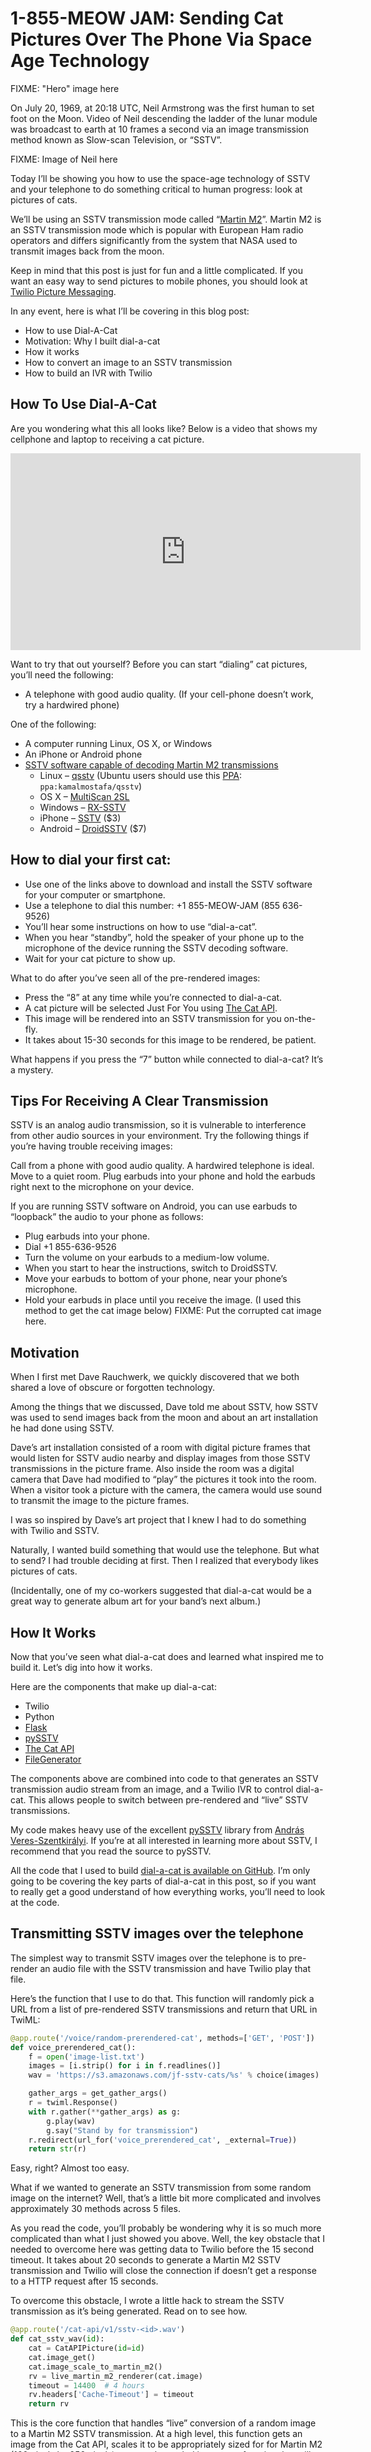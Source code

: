 # This is a file written in Emacs and authored using org-mode (http://orgmode.org/)
# The "README.md" file is generated from this file by running the
# "M-x org-md-export-to-markdown" command from inside of Emacs.
# 
# The "cleaner.py" file is generated from this file by running the
# "M-x org-babel-tangle" command from inside of Emacs.
# 
# Don't render a Table of Contents 
#+OPTIONS: toc:nil
# Don't render section numbers
#+OPTIONS: num:nil
# Turn of subscript parsing: http://super-user.org/wordpress/2012/02/02/how-to-get-rid-of-subscript-annoyance-in-org-mode/comment-page-1/
#+OPTIONS: ^:{}
* 1-855-MEOW JAM: Sending Cat Pictures Over The Phone Via Space Age Technology
  FIXME: "Hero" image here

  On July 20, 1969, at 20:18 UTC, Neil Armstrong was the first human to
  set foot on the Moon. Video of Neil descending the ladder of the lunar
  module was broadcast to earth at 10 frames a second via an image
  transmission method known as Slow-scan Television, or “SSTV”.

  FIXME: Image of Neil here

  Today I’ll be showing you how to use the space-age technology of
  SSTV and your telephone to do something critical to human progress:
  look at pictures of cats.

  We’ll be using an SSTV transmission mode called “[[http://en.wikipedia.org/wiki/Slow-scan_television#Modes][Martin M2]]”. Martin
  M2 is an SSTV transmission mode which is popular with European Ham
  radio operators and differs significantly from the system that NASA
  used to transmit images back from the moon.


  Keep in mind that this post is just for fun and a little
  complicated. If you want an easy way to send pictures to mobile
  phones, you should look at [[https://www.twilio.com/mms][Twilio Picture Messaging]].

  In any event, here is what I’ll be covering in this blog post:

  - How to use Dial-A-Cat
  - Motivation: Why I built dial-a-cat
  - How it works
  - How to convert an image to an SSTV transmission
  - How to build an IVR with Twilio
** How To Use Dial-A-Cat
   Are you wondering what this all looks like? Below is a video that
   shows my cellphone and laptop to receiving a cat picture.

   #+BEGIN_HTML
   <center>
     <iframe width="560" height="315" src="https://www.youtube.com/embed/B7bVzBhg_GM?rel=0&amp;start=35" allowfullscreen="" frameborder="0"></iframe>
   </center>
   #+END_HTML

   Want to try that out yourself? Before you can start “dialing” cat pictures, you’ll need the following:

   - A telephone with good audio quality.
     (If your cell-phone doesn’t work, try a hardwired phone)

   One of the following:

   - A computer running Linux, OS X, or Windows
   - An iPhone or Android phone
   - [[http://en.wikipedia.org/wiki/Slow-scan_television#External_links][SSTV software capable of decoding Martin M2 transmissions]]
     - Linux – [[http://users.telenet.be/on4qz/][qsstv]] (Ubuntu users should use this [[http://askubuntu.com/questions/4983/what-are-ppas-and-how-do-i-use-them][PPA]]: =ppa:kamalmostafa/qsstv=)
     - OS X – [[https://s3.amazonaws.com/jf-files/MultiScan_2SL.zip][MultiScan 2SL]]
     - Windows – [[http://users.belgacom.net/hamradio/rxsstv.htm][RX-SSTV]]
     - iPhone – [[https://itunes.apple.com/us/app/sstv/id387910013][SSTV]] ($3)
     - Android – [[https://play.google.com/store/apps/details?id=com.wolphi.sstv&hl=en][DroidSSTV]] ($7)

** How to dial your first cat:
   - Use one of the links above to download and install the SSTV software
     for your computer or smartphone.
   - Use a telephone to dial this number: +1 855-MEOW-JAM (855 636-9526)
   - You’ll hear some instructions on how to use “dial-a-cat”.
   - When you hear “standby”, hold the speaker of your phone up to the microphone of the device running the SSTV decoding software.
   - Wait for your cat picture to show up.

   What to do after you’ve seen all of the pre-rendered images:

   - Press the “8” at any time while you’re connected to dial-a-cat.
   - A cat picture will be selected Just For You using [[http://www.thecatapi.com/][The Cat API]].
   - This image will be rendered into an SSTV transmission for you on-the-fly.
   - It takes about 15-30 seconds for this image to be rendered, be
     patient.

   What happens if you press the “7” button while connected to dial-a-cat? It’s a mystery.

** Tips For Receiving A Clear Transmission

   SSTV is an analog audio transmission, so it is vulnerable to
   interference from other audio sources in your environment. Try the
   following things if you’re having trouble receiving images:


   Call from a phone with good audio quality. A hardwired telephone is
   ideal. Move to a quiet room. Plug earbuds into your phone and hold
   the earbuds right next to the microphone on your device.


   If you are running SSTV software on Android, you can use earbuds to
   “loopback” the audio to your phone as follows:


   - Plug earbuds into your phone.
   - Dial +1 855-636-9526
   - Turn the volume on your earbuds to a medium-low volume.
   - When you start to hear the instructions, switch to DroidSSTV.
   - Move your earbuds to bottom of your phone, near your phone’s microphone.
   - Hold your earbuds in place until you receive the image. (I used
     this method to get the cat image below)
     FIXME: Put the corrupted cat image here.

** Motivation
   When I first met Dave Rauchwerk, we quickly discovered that we both
   shared a love of obscure or forgotten technology.

   Among the things that we discussed, Dave told me about SSTV, how
   SSTV was used to send images back from the moon and about an art
   installation he had done using SSTV.

   Dave’s art installation consisted of a room with digital picture
   frames that would listen for SSTV audio nearby and display images
   from those SSTV transmissions in the picture frame. Also inside the
   room was a digital camera that Dave had modified to “play” the
   pictures it took into the room. When a visitor took a picture with
   the camera, the camera would use sound to transmit the image to the
   picture frames.

   I was so inspired by Dave’s art project that I knew I had to do
   something with Twilio and SSTV.

   Naturally, I wanted build something that would use the
   telephone. But what to send? I had trouble deciding at first. Then I
   realized that everybody likes pictures of cats.

   (Incidentally, one of my co-workers suggested that dial-a-cat would
   be a great way to generate album art for your band’s next album.)

** How It Works
  :PROPERTIES:
  :header-args: :padline no
  :END:
   Now that you’ve seen what dial-a-cat does and learned what inspired
   me to build it. Let’s dig into how it works.


   Here are the components that make up dial-a-cat:
   - Twilio
   - Python
   - [[http://flask.pocoo.org/][Flask]]
   - [[https://github.com/dnet/pySSTV][pySSTV]]
   - [[http://thecatapi.com/][The Cat API]]
   - [[https://github.com/jpf/FileGenerator][FileGenerator]]

   The components above are combined into code to that generates an
   SSTV transmission audio stream from an image, and a Twilio IVR to
   control dial-a-cat. This allows people to switch between
   pre-rendered and “live” SSTV transmissions.

   My code makes heavy use of the excellent [[https://github.com/dnet/pySSTV][pySSTV]] library from [[http://techblog.vsza.hu/][András
   Veres-Szentkirályi]].  If you’re at all interested in learning more
   about SSTV, I recommend that you read the source to pySSTV.

   All the code that I used to build [[https://github.com/jpf/dial-a-cat][dial-a-cat is available on
   GitHub]]. I’m only going to be covering the key parts of dial-a-cat in
   this post, so if you want to really get a good understand of how
   everything works, you’ll need to look at the code.

** Transmitting SSTV images over the telephone
   The simplest way to transmit SSTV images over the telephone is to
   pre-render an audio file with the SSTV transmission and have Twilio
   play that file.

   Here’s the function that I use to do that. This function will
   randomly pick a URL from a list of pre-rendered SSTV transmissions
   and return that URL in TwiML:

   #+NAME: random-prerendered-cat-route
   #+BEGIN_SRC python
     @app.route('/voice/random-prerendered-cat', methods=['GET', 'POST'])
     def voice_prerendered_cat():
         f = open('image-list.txt')
         images = [i.strip() for i in f.readlines()]
         wav = 'https://s3.amazonaws.com/jf-sstv-cats/%s' % choice(images)

         gather_args = get_gather_args()
         r = twiml.Response()
         with r.gather(**gather_args) as g:
             g.play(wav)
             g.say("Stand by for transmission")
         r.redirect(url_for('voice_prerendered_cat', _external=True))
         return str(r)
   #+END_SRC

   Easy, right? Almost too easy.

   What if we wanted to generate an SSTV transmission from some random
   image on the internet? Well, that’s a little bit more complicated
   and involves approximately 30 methods across 5 files.

   As you read the code, you’ll probably be wondering why it is so much
   more complicated than what I just showed you above. Well, the key
   obstacle that I needed to overcome here was getting data to Twilio
   before the 15 second timeout. It takes about 20 seconds to generate
   a Martin M2 SSTV transmission and Twilio will close the connection
   if doesn’t get a response to a HTTP request after 15 seconds.

   To overcome this obstacle, I wrote a little hack to stream the SSTV
   transmission as it’s being generated. Read on to see how.

   #+NAME: cat-api-sstv-route
   #+BEGIN_SRC python
     @app.route('/cat-api/v1/sstv-<id>.wav')
     def cat_sstv_wav(id):
         cat = CatAPIPicture(id=id)
         cat.image_get()
         cat.image_scale_to_martin_m2()
         rv = live_martin_m2_renderer(cat.image)
         timeout = 14400  # 4 hours
         rv.headers['Cache-Timeout'] = timeout
         return rv
   #+END_SRC

   This is the core function that handles “live” conversion of a random image to a Martin M2 SSTV transmission. At a high level, this function gets an image from the Cat API, scales it to be appropriately sized for for Martin M2 (160 pixels by 256 pixels), passes the scaled image to a function that will render that image into Martin M2, then has Flask to feed rendered transmission to Twilio.

   All the “heavy lifting” is done in the live_martin_m2_render() function. So, let’s take a closer look at that:

   #+NAME: live-martin-m2-renderer-function
   #+BEGIN_SRC python :noweb yes :padline no
     def live_martin_m2_renderer(image):
         <<instantiate-file-generator>>
         <<instantiate-martinm2generator>>

         <<run-martinm2generatorworker>>

         <<return-response>>

   #+END_SRC

   Let’s cover this line by line.

   #+NAME: instantiate-file-generator
   #+BEGIN_SRC python
     generator = FileGenerator()
   #+END_SRC

   Here I am instantiating a file-like object that can be read via a
   generator, I call this a =FileGenerator=. This is the key part of what
   allows me to stream the WAV file as it is being written.

   #+NAME: instantiate-martinm2generator
   #+BEGIN_SRC python
     slowscan = MartinM2Generator(image, 48000, 16)
   #+END_SRC

   This is instantiating a =MartinM2Generator= object, a class that is
   extended from the pySSTV’s =MartinM2= class and modified so that it
   can be used with a =FileGenerator=.

   #+NAME: run-martinm2generatorworker
   #+BEGIN_SRC python
     MartinM2GeneratorWorker(slowscan, generator).start()
   #+END_SRC

   This starts up a thread which starts writing the WAV file to the
   FileGenerator.
   #+NAME: return-response
   #+BEGIN_SRC python
     rv = Response(generator.read_generator(), mimetype='audio/wav')
     rv.headers['Content-Length'] = 5661190
     return rv
   #+END_SRC

   Finally, I return a generator that [[http://flask.pocoo.org/docs/patterns/streaming/][Flask will use to stream]] the
   contents of the WAV file to the user, as the WAV file is being
   written.

   To fully understand what’s going on, you will also want to look at
   the code for FileGenerator, MartinM2Generator, and
   MartinM2GeneratorWorker classes.

   Now that you know how I’m streaming cat pictures to you over the
   telephone. Let’s take a look at how I built the controls for
   dial-a-cat.

** Building an IVR with Twilio
   By default, dial-a-cat will pick a pre-rendered SSTV transmission at
   random, play it, and keep doing that until you hang up. However, you
   can press “0” anytime during your call and hear about the other
   buttons you can press. For example, you can press “8” to show have
   dial-a-cat fetch a random cat image for you off of the internet and
   render it into an SSTV transmission.

   In the telecom world, a “phone tree” or “phone menu” is called an
   “IVR” ([[http://en.wikipedia.org/wiki/Interactive_voice_response][Interactive Voice Response]]).

   Here is how I built an IVR into dial-a-cat:

   The key part of building an IVR with Twilio is to use the [[http://www.twilio.com/docs/api/twiml/gather][TwiML tag]]
   (TwiML is the XML based instruction set that you use to tell Twilio
   what to do with your call)

   The tag tells Twilio to make an HTTP request to your application
   when the user presses one or more buttons on their phones keypad.

   Let’s take a look at my code to see how I do this.
   #+NAME: voice-route
   #+BEGIN_SRC python :padline no
     @app.route('/voice', methods=['GET', 'POST'])
     def voice_main():
         r = twiml.Response()
         r.say("Welcome to dial a cat.")
         r.redirect(url_for('voice_instructions', _external=True))
         return str(r)
   #+END_SRC

   This is the main entry point for dial-a-cat. It reads the text
   “Welcome to dial a cat” to the user and then does a redirect to the
   code below, which reads instructions for dial-a-cat to you:

   #+NAME: voice-instructions-route
   #+BEGIN_SRC python
     def get_gather_args():
         return {'action': url_for('voice_handle_gather', _external=True),
                 'numDigits': 1,
                 'timeout': 1}


     @app.route('/voice/instructions', methods=['GET', 'POST'])
     def voice_instructions():
         gather_args = get_gather_args()
         r = twiml.Response()
         with r.gather(**gather_args) as g:
             g.say(("An S S T V Transmission "
                    "in the Martin M Two format will be starting shortly."))
             g.pause()
             g.say("For help press 0")
             g.pause()
             g.say("Stand by for transmission.")
         r.redirect(url_for('voice_prerendered_cat', _external=True))
         return str(r)
   #+END_SRC

   The line to focus on here is this one: =with r.gather(**gather_args) as g:=

   The twilio-python TwiML generator uses Python’s “with” statement to
   generate TwiML that is wrapped in a tag. Here is the XML that the
   statement above generates:

   #+BEGIN_SRC xml
     <?xml version="1.0" encoding="UTF-8"?>
     <Response>
       <Gather action="http://twilio-dial-a-cat.herokuapp.com/voice/handle-gather" numDigits="1" timeout="1">
         <Say>An S S T V Transmission in the Martin M Two format will be starting shortly.</Say>
         <Pause />
         <Say>For help press 0</Say>
         <Pause />
         <Say>Stand by for transmission.</Say>
       </Gather> <Redirect>http://twilio-dial-a-cat.herokuapp.com/voice/random-prerendered-cat</Redirect>
     </Response>
   #+END_SRC

   Note the “action” property in the tag, this is the URL that Twilio
   will send button presses to. When building a complex phone tree,
   this URL will change as your user traverses through your phone
   tree. I just wanted users to be able to switch between “live”
   rendered and pre-rendered cats, so I use the same handler for
   everything. Here is what the code for my handler looks like:

   #+NAME: handle-gather-route
   #+BEGIN_SRC python
     @app.route('/voice/handle-gather', methods=['POST'])
     def voice_handle_gather():
         digit = request.form['Digits']
         if digit == '0':
             return redirect(url_for('voice_help', _external=True))
         elif digit == '1':
             return redirect(url_for('easter_egg', id='1', _external=True))
         elif digit == '2':
             return redirect(url_for('voice_prerendered_cat', _external=True))
         elif digit == '4':
             return redirect(url_for('easter_egg', id='2', _external=True))
         elif digit == '7':
             return redirect(url_for('easter_egg', id='3', _external=True))
         elif digit == '8':
             return redirect(url_for('voice_live_rendered_cat', _external=True))
         else:
             return redirect(url_for('voice_instructions', _external=True))
   #+END_SRC

   As you can see, this is pretty simple. Based on the digits that are
   sent, we will return TwiML asking Twilo to the user to the
   appropriate instructions.


   I hope you’ve enjoyed using your telephone to receive pictures of
   cats and I hope that you learned something useful while reading
   about how I made dial-a-cat. The full source code for [[https://github.com/jpf/dial-a-cat][this project
   is available on GitHub]].

* Files								   :noexport:
  :PROPERTIES:
  :header-args: :padline no
  :END:
** Procfile
   #+BEGIN_SRC text :tangle Procfile
     web: gunicorn app:app
   #+END_SRC
** app.py
   #+BEGIN_SRC python :tangle app.py :noweb yes
     from PIL import Image
     from random import choice
     import os

     from flask import Flask
     from flask import Response
     from flask import redirect
     from flask import request
     from flask import url_for
     from twilio import twiml

     from catapi import CatAPIPicture
     from filegenerator import FileGenerator
     from martinstreaming import MartinM2Generator
     from martinstreaming import MartinM2GeneratorWorker

     app = Flask(__name__)


     @app.route('/')
     def main():
         return 'Hi'


     <<handle-gather-route>>


     <<voice-route>>


     <<voice-instructions-route>>


     @app.route('/voice/help', methods=['GET', 'POST'])
     def voice_help():
         gather_args = get_gather_args()
         r = twiml.Response()
         with r.gather(**gather_args) as g:
             g.say("At any time during this call you may:")
             g.say("Press 2 for a pre rendered cat.")
             g.say("or.")
             g.say("Press 8 for a live rendered cat.")
             g.say("or.")
             g.say("Press the pound sign to skip transmission.")
             g.say("or.")
             g.say("Press 0 for help.")
             g.say("What happens when you press 7?")
             g.say("There is only one way to find out.")
         r.redirect(url_for('voice_instructions', _external=True))
         return str(r)


     <<random-prerendered-cat-route>>


     @app.route('/voice/random-api-cat', methods=['GET', 'POST'])
     def voice_live_rendered_cat():
         cat = CatAPIPicture()
         sstv_wav_url = url_for('cat_sstv_wav',
                                id=cat.id,
                                _external=True)

         gather_args = get_gather_args()
         r = twiml.Response()
         r.say("Rendering a random cat image now.")
         r.say("This will take up to thirty seconds.")
         r.say("Please stand by for transmission.")
         with r.gather(**gather_args) as g:
             g.play(sstv_wav_url)
         r.redirect(url_for('voice_live_rendered_cat', _external=True))
         return str(r)


     <<live-martin-m2-renderer-function>>

     <<cat-api-sstv-route>>


     @app.route('/test.wav')
     def image_test():
         image = Image.open('pySSTV/tests/assets/160x256_test_pattern.png')
         return live_martin_m2_renderer(image)


     @app.route('/easter-egg-<id>.wav')
     def easter_egg(id):
         filename = "easter-egg-%s.wav" % str(id)
         wav = 'https://s3.amazonaws.com/jf-sstv-cats/%s' % filename
         gather_args = get_gather_args()
         r = twiml.Response()
         with r.gather(**gather_args) as g:
             g.play(wav)
         r.redirect(url_for('voice_instructions', _external=True))
         return str(r)

     if __name__ == "__main__":
         # Bind to PORT if defined, otherwise default to 5000.
         port = int(os.environ.get('PORT', 5000))
         if port == 5000:
             app.debug = True
         app.run(host='0.0.0.0', port=port)

   #+END_SRC
** catapi.py
   #+BEGIN_SRC python :tangle catapi.py
     from PIL import Image
     from StringIO import StringIO
     import re
     import requests


     class CatAPIPicture:
         def __init__(self, id=False):
             self.image = None
             if id:
                 self.id = id
                 self._image_from_id()
             else:
                 self._random_image()

         def _random_image(self):
             url = 'http://thecatapi.com/api/images/get?format=xml&type=jpg'
             return self._fetch_url(url)

         def _image_from_id(self):
             url = 'http://thecatapi.com/api/images/get?format=xml&id=%s' % self.id
             return self._fetch_url(url)

         def _fetch_url(self, url):
             r = requests.get(url)
             match = re.search(r"<id>([^<]+)</id>", r.content)
             self.id = match.group(1)
             match = re.search(r"<url>([^<]+)</url>", r.content)
             self.url = match.group(1)
             match = re.search(r"<source_url>([^<]+)</source_url>", r.content)
             self.source_url = match.group(1)

         def image_get(self):
             r = requests.get(self.url)
             self.image = Image.open(StringIO(r.content))

         def image_scale_to_martin_m2(self):
             target = Size((320, 256))
             actual = Size(self.image.size)
             changed = Size()
             scale = float(target.width) / float(actual.width)
             # changed.width = int(round(actual.width * scale))
             changed.width = 160  # Resize to Martin M1, squish for M2
             changed.height = int(round(actual.height * scale))
             want = changed.as_tuple()
             resized = self.image.resize(want)
             if changed.height < target.height:
                 # add blackness to the bottom
                 black = Image.new('RGB', (target.width, target.height))
                 black.paste(resized, (0, 0))
                 resized = black
             elif changed.height > target.height:
                 # crop out the bottom
                 resized = resized.crop((0, 0, target.width, target.height))
             self.image = resized


     class Size:
         def __init__(self, input=None):
             if input is None:
                 input = (0, 0)
             (self.width, self.height) = input

         def as_tuple(self):
             return (self.width, self.height)

   #+END_SRC
** filegenerator.py
   #+BEGIN_SRC python :tangle filegenerator.py
     from Queue import Queue
     from time import sleep
     import threading


     class FileGenerator(object):
         def __init__(self):
             self.q = Queue()

         def read_generator(self):
             running = True
             while(running):
                 try:
                     data = self.q.get(block=True, timeout=1)
                     self.q.task_done()
                     if data is None:
                         running = False
                     else:
                         yield data
                 except:
                     running = False

         def write(self, s):
             self.q.put(s)

         def close(self):
             self.q.put(None)

         def tell(self):
             return 0

         def flush(self):
             return True


     class GeneratorWorker(threading.Thread):
         def __init__(self, generator):
             self.__generator = generator
             threading.Thread.__init__(self)

         def run(self):
             for x in self.__generator:
                 print 'got: ', x

     if __name__ == '__main__':
         f = FileGenerator()

         GeneratorWorker(f.read_generator()).start()

         f.write('Test')
         sleep(1)
         f.write('ing')
         f.close()

   #+END_SRC
** image-list.txt
   #+BEGIN_SRC text :tangle image-list.txt
     tumblr_lqeh4f9Vqa1qbqp58o1_M2.wav
     tumblr_lqga16c2Lb1r22yyto1_M2.wav
     tumblr_lr6hqbt1Zs1qlu9b0o1_M2.wav
     tumblr_lrbzrbdi4Q1r1uaj2o1_M2.wav
     tumblr_lstknctqb41r05gbwo1_M2.wav
     tumblr_lvwl9yHNQ21r1uaj2o1_M2.wav
     tumblr_m5bkrjZaaj1r1uaj2o1_M2.wav
   #+END_SRC
** martinstreaming.py
   #+BEGIN_SRC python :tangle martinstreaming.py
     from color import MartinM2
     from itertools import izip_longest
     from wave import Wave_write
     import struct
     import threading


     class WaveWriteNoSeek(Wave_write):
         def _patchheader(self):
             return None


     def grouper(iterable, n):
         "Collect data into fixed-length chunks or blocks"
         # grouper('ABCDEFG', 3, 'x') --> ABC DEF Gxx
         args = [iter(iterable)] * n
         return izip_longest(fillvalue=None, *args)


     class MartinM2Generator(MartinM2):
         def write_wav_generator(self, filename):
             """write image to a FileGenerator that will be served by Flask"""
             wav = WaveWriteNoSeek(filename)
             wav.setnchannels(1)
             wav.setsampwidth(self.bits // 8)
             wav.setframerate(self.samples_per_sec)
             #wav.setnframes(5529608)  # Martin M1
             wav.setnframes(2830573)  # Martin M2
             fmt = '<' + self.BITS_TO_STRUCT[self.bits]

             def not_none(thing):
                 """remove the 'None' values added by grouper()"""
                 return thing is not None

             # arbitrary, but reasonable seeming default
             group_size = self.samples_per_sec
             for sample in grouper(self.gen_samples(), group_size):
                 samples = (struct.pack(fmt, b) for b in sample if not_none(b))
                 data = ''.join(samples)
                 wav.writeframes(data)
             wav.close()


     class MartinM2GeneratorWorker(threading.Thread):
         def __init__(self, wav, generator):
             self.wav = wav
             self.generator = generator
             threading.Thread.__init__(self)

         def run(self):
             self.wav.write_wav_generator(self.generator)

   #+END_SRC
** requirements.txt
   #+BEGIN_SRC text :tangle requirements.txt
     Flask==0.10.1
     Jinja2==2.7
     MarkupSafe==0.18
     PIL==1.1.7
     Werkzeug==0.9.1
     autopep8==0.9.1
     distribute==0.6.24
     gunicorn==0.17.4
     httplib2==0.8
     itsdangerous==0.21
     mock==1.0.1
     nose==1.3.0
     requests==1.2.3
     six==1.3.0
     twilio==3.5.1
     unittest2==0.5.1
     wsgiref==0.1.2
   #+END_SRC
** tests/test_flask_app.py
   #+BEGIN_SRC python :tange tests/test_flask_app.py
     import unittest
     import app as flask_app


     class TestFlaskApp(unittest.TestCase):

         def setUp(self):
             self.app = flask_app.app.test_client()

         def tearDown(self):
             pass

         def test_has_default_route(self):
             path = "/"
             rv = self.app.get(path)
             self.assertEquals("200 OK", rv.status)
             self.assertIn("Hi", rv.data)

         def test_handle_gather(self):
             path = "/voice/handle-gather"

             # help
             msg = dict(Digits='0', From='+14155551212')
             rv = self.app.post(path, data=msg, follow_redirects=True)
             self.assertHasGather(rv.data)
             self.assertIn('<Redirect>', rv.data)
             self.assertIn('instructions</Redirect>', rv.data)

             # prerendered cats
             msg = dict(Digits='2', From='+14155551212')
             rv = self.app.post(path, data=msg, follow_redirects=True)
             self.assertHasGather(rv.data)
             self.assertIn('<Redirect>', rv.data)
             self.assertIn('<Play>', rv.data)
             self.assertIn('</Play>', rv.data)
             self.assertIn('prerendered-cat</Redirect>', rv.data)

             # live rendered cats
             msg = dict(Digits='8', From='+14155551212')
             rv = self.app.post(path, data=msg, follow_redirects=True)
             self.assertHasGather(rv.data)
             self.assertIn('<Redirect>', rv.data)
             self.assertIn('<Play>', rv.data)
             self.assertIn('.wav</Play>', rv.data)
             self.assertIn('api-cat</Redirect>', rv.data)

             # easter egg #1
             msg = dict(Digits='1', From='+14155551212')
             rv = self.app.post(path, data=msg, follow_redirects=True)
             self.assertIn('<Play>', rv.data)
             self.assertIn('egg-1.wav</Play>', rv.data)
             self.assertIn('<Redirect>', rv.data)
             self.assertIn('instructions</Redirect>', rv.data)

             # easter egg #2
             msg = dict(Digits='4', From='+14155551212')
             rv = self.app.post(path, data=msg, follow_redirects=True)
             self.assertIn('<Play>', rv.data)
             self.assertIn('egg-2.wav</Play>', rv.data)
             self.assertIn('<Redirect>', rv.data)
             self.assertIn('instructions</Redirect>', rv.data)

             # easter egg #3
             msg = dict(Digits='7', From='+14155551212')
             rv = self.app.post(path, data=msg, follow_redirects=True)
             self.assertIn('<Play>', rv.data)
             self.assertIn('egg-3.wav</Play>', rv.data)
             self.assertIn('<Redirect>', rv.data)
             self.assertIn('instructions</Redirect>', rv.data)

         def get_and_post(self, path):
             return_values = []

             rv = self.app.get(path)
             return_values.append(rv)

             msg = {'From': '+14155551212'}
             rv = self.app.post(path, data=msg, follow_redirects=True)
             return_values.append(rv)
             return return_values

         def assertHasGather(self, text):
             self.assertIn('<Gather', text)
             self.assertIn('numDigits="1"', text)
             self.assertIn('action="http', text)
             self.assertIn('</Gather>', text)

         def test_voice_main(self):
             path = "/voice"
             for rv in self.get_and_post(path):
                 self.assertIn('<Redirect>', rv.data)
                 self.assertIn('instructions</Redirect>', rv.data)

         def test_voice_instructions(self):
             path = "/voice/instructions"
             for rv in self.get_and_post(path):
                 self.assertHasGather(rv.data)
                 self.assertIn('<Redirect>', rv.data)
                 self.assertIn('prerendered-cat</Redirect>', rv.data)

         def test_voice_help(self):
             path = "/voice/help"
             for rv in self.get_and_post(path):
                 self.assertHasGather(rv.data)
                 self.assertIn('<Redirect>', rv.data)
                 self.assertIn('instructions</Redirect>', rv.data)

         def test_voice_prerendered_cat(self):
             path = "/voice/random-prerendered-cat"
             for rv in self.get_and_post(path):
                 self.assertHasGather(rv.data)
                 self.assertIn('<Redirect>', rv.data)
                 self.assertIn('<Play>', rv.data)
                 self.assertIn('</Play>', rv.data)
                 self.assertIn('prerendered-cat</Redirect>', rv.data)

         def test_voice_live_rendered_cat(self):
             path = "/voice/random-api-cat"
             for rv in self.get_and_post(path):
                 self.assertHasGather(rv.data)
                 self.assertIn('<Redirect>', rv.data)
                 self.assertIn('<Play>', rv.data)
                 self.assertIn('.wav</Play>', rv.data)
                 self.assertIn('api-cat</Redirect>', rv.data)

         @unittest.skip("Not yet sure how to test this")
         def test_cat_sstv_wav(self):
             path = "/cat-api/v1/sstv-TEST.wav"
             rv = self.app.get(path)
             self.assertEquals('5661190', rv.headers['Content-Length'])
             self.assertIn('RIFF', rv.data)

         @unittest.skip("Not yet sure how to test this")
         def test_image_test(self):
             """tests the same code as cat_sstv_wav, but with a static image"""
             path = "/test.wav"
             rv = self.app.get(path)
             self.assertEquals('5661190', rv.headers['Content-Length'])
             self.assertIn('RIFF', rv.data)

         def test_easter_eggs(self):
             """easter eggs? hmm."""
             path = "/easter-egg-1.wav"
             rv = self.app.get(path)
             self.assertIn('<Play>', rv.data)
             self.assertIn('</Play>', rv.data)

             path = "/easter-egg-2.wav"
             rv = self.app.get(path)
             self.assertIn('<Play>', rv.data)
             self.assertIn('</Play>', rv.data)

             path = "/easter-egg-3.wav"
             rv = self.app.get(path)
             self.assertIn('<Play>', rv.data)
             self.assertIn('</Play>', rv.data)

   #+END_SRC
* Work done							   :noexport:
** DONE First pass at converting this repository to a literate document
   Aside from finding one mistake (see below) =M-x org-babel-tangle=
   doesn't result in any changes when I do a =git diff= after the
   =org-babel-tangle=!

   #+BEGIN_EXAMPLE
     $ git diff app.py 
     diff --git a/app.py b/app.py
     index 93421c2..ee088e3 100644
     --- a/app.py
     +++ b/app.py
     @@ -140,7 +140,6 @@ def cat_sstv_wav(id):
          cat.image_scale_to_martin_m2()
          rv = live_martin_m2_renderer(cat.image)
          timeout = 14400  # 4 hours
     -    # timeout = 604800 # 1 week
          rv.headers['Cache-Timeout'] = timeout
          return rv
   #+END_EXAMPLE
   CLOCK: [2015-12-16 Wed 23:02]--[2015-12-17 Thu 00:14] =>  1:12
** TODO Save, and push back to GitHub
   CLOCK: [2015-12-17 Thu 00:15]
** TODO Include pySSTV as a submodule
   http://stackoverflow.com/a/17776490
** TODO Link directly into the submodule, don't use symlinks
** TODO Unpin [[*requirements.txt][requirements.txt]] from specific versions
** TODO Inline tests
   When appropriate, the functions in [[*tests/test_flask_app.py][tests/test_flask_app.py]] should
   be put next to the functions they are testing.
